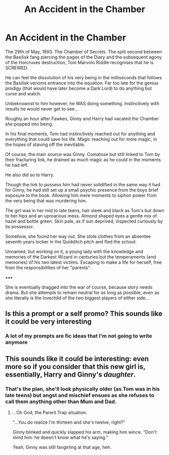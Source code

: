 #+TITLE: An Accident in the Chamber

* An Accident in the Chamber
:PROPERTIES:
:Author: RowanWinterlace
:Score: 20
:DateUnix: 1601330030.0
:DateShort: 2020-Sep-29
:FlairText: Prompt
:END:
The 29th of May, 1993. The Chamber of Secrets. The split second between the Basilisk fang piercing the pages of the Diary and the subsequent agony of the Horcruxes destruction, Tom Marvolo Riddle recognises that he is SCREWED.

He can feel the dissolution of his very being in the milliseconds that follows the Basilisk venoms entrance into the equation. Far too late for the genius prodigy (that would have later become a Dark Lord) to do anything but curse and watch.

Unbeknownst to him however, he WAS doing something. Instinctively with results he would never get to see...

Roughly an hour after Fawkes, Ginny and Harry had vacated the Chamber /she/ popped into being.

In his final moments, Tom had instinctively reached out for anything and everything that could save his life. Magic reaching out for more magic, in the hopes of staving off the inevitable.

Of course, the main source was Ginny. Comatose but still linked to Tom by their fracturing link, he drained as much magic as he could in the moments he had left.

He also did so to Harry.

Though the link to possess him had never solidified in the same way it had for Ginny, he had still set up a small psychic presence from the boys brief exposure to the book. Allowing him mere moments to siphon power from the very being that was murdering him.

The girl was in her mid to late teens, hair sleek and black as Tom's but down to her hips and an uproarious mess. Almond shaped eyes a gentle mix of hazel and bottle green. Skin pale, as if sun deprived, inspected curiously by its possessor.

Somehow, she found her way out. She stole clothes from an absentee seventh years locker in the Quidditch pitch and fled the school.

Unnamed, but working on it, a young lady with the knowledge and memories of the Darkest Wizard in centuries but the temperaments (and memories) of his two latest victims. Escaping to make a life for herself, free from the responsibilities of her "parents" .

▪︎▪︎▪︎

She is eventually dragged into the war of course, because story needs drama. But she attempts to remain neutral for as long as possible, even as she literally is the lovechild of the two biggest players of either side...


** Is this a prompt or a self promo? This sounds like it could be very interesting
:PROPERTIES:
:Author: dancortens
:Score: 8
:DateUnix: 1601335085.0
:DateShort: 2020-Sep-29
:END:

*** A lot of my prompts are fic ideas that I'm not going to write anymore
:PROPERTIES:
:Author: RowanWinterlace
:Score: 3
:DateUnix: 1601374252.0
:DateShort: 2020-Sep-29
:END:


** This sounds like it could be interesting: even more so if you consider that this new girl is, essentially, Harry and Ginny's /daughter/.
:PROPERTIES:
:Author: MidgardWyrm
:Score: 7
:DateUnix: 1601367160.0
:DateShort: 2020-Sep-29
:END:

*** That's the plan, she'll look physically older (as Tom was in his late teens) but angst and mischief ensues as she refuses to call them anything other than Mum and Dad.
:PROPERTIES:
:Author: RowanWinterlace
:Score: 6
:DateUnix: 1601374225.0
:DateShort: 2020-Sep-29
:END:

**** ...Oh God, the Parent Trap situation.

"...You do realize I'm thirteen and she's twelve, right?"

Ginny blinked and quickly slapped his arm, making him wince. "Don't mind him: he doesn't know what he's saying."

Yeah, Ginny was still fangirling at that age, heh.
:PROPERTIES:
:Author: MidgardWyrm
:Score: 7
:DateUnix: 1601396565.0
:DateShort: 2020-Sep-29
:END:
